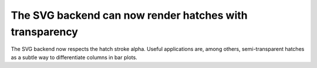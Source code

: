 The SVG backend can now render hatches with transparency
--------------------------------------------------------

The SVG backend now respects the hatch stroke alpha. Useful applications are,
among others, semi-transparent hatches as a subtle way to differentiate columns
in bar plots.
